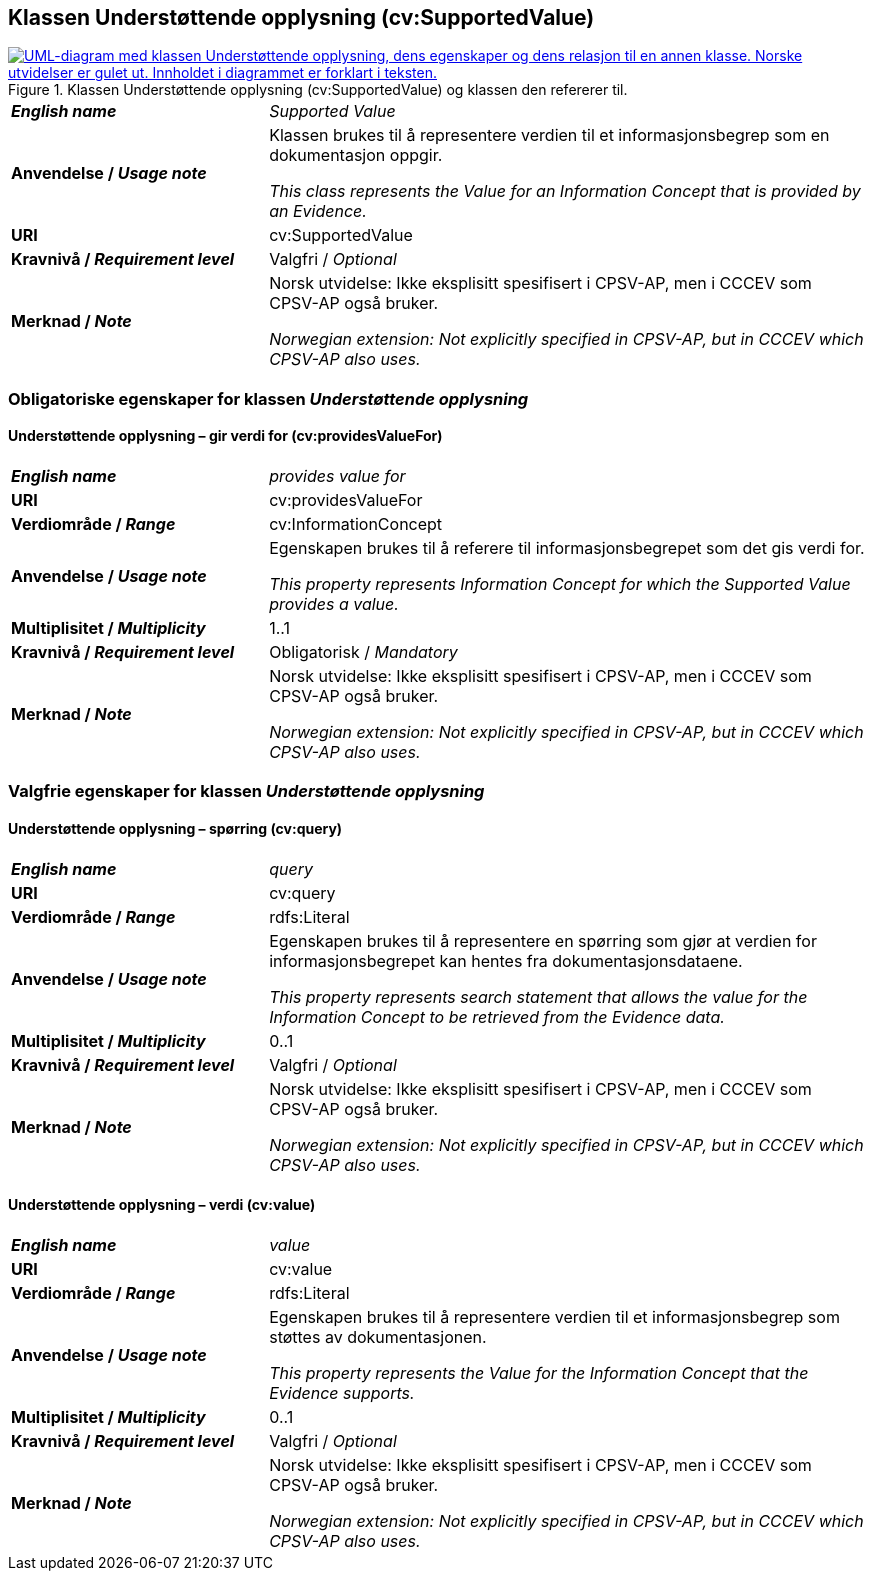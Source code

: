 == Klassen Understøttende opplysning (cv:SupportedValue) [[UnderstøttendeOpplysning]]

[[img-KlassenUnderstøttendeOpplysning]]
.Klassen Understøttende opplysning (cv:SupportedValue) og klassen den refererer til.
[link=images/KlassenUnderstøttendeOpplysning.png]
image::images/KlassenUnderstøttendeOpplysning.png[alt="UML-diagram med klassen Understøttende opplysning, dens egenskaper og dens relasjon til en annen klasse. Norske utvidelser er gulet ut. Innholdet i diagrammet er forklart i teksten."]

[cols="30s,70d"]
|===
| _English name_ | _Supported Value_
| Anvendelse / _Usage note_ |  Klassen brukes til å representere verdien til et informasjonsbegrep som en dokumentasjon oppgir.

_This class represents the Value for an Information Concept that is provided by an Evidence._
| URI |  cv:SupportedValue
| Kravnivå / _Requirement level_ |  Valgfri / _Optional_
| Merknad / _Note_ |  Norsk utvidelse: Ikke eksplisitt spesifisert i CPSV-AP, men i CCCEV som CPSV-AP også bruker.

_Norwegian extension: Not explicitly specified in CPSV-AP, but in CCCEV which CPSV-AP also uses._
|===

=== Obligatoriske egenskaper for klassen _Understøttende opplysning_ [[UnderstøttendeOpplysning-obligatoriske-egenskaper]]

==== Understøttende opplysning – gir verdi for (cv:providesValueFor) [[UnderstøttendeOpplysning-girVerdiFor]]

[cols="30s,70d"]
|===
| _English name_ | _provides value for_
| URI | cv:providesValueFor
| Verdiområde / _Range_ | cv:InformationConcept
| Anvendelse / _Usage note_ | Egenskapen brukes til å referere til informasjonsbegrepet som det gis verdi for.

_This property represents Information Concept for which the Supported Value provides a value._
| Multiplisitet / _Multiplicity_ | 1..1
| Kravnivå / _Requirement level_ | Obligatorisk / _Mandatory_
| Merknad / _Note_ |  Norsk utvidelse: Ikke eksplisitt spesifisert i CPSV-AP, men i CCCEV som CPSV-AP også bruker.

_Norwegian extension: Not explicitly specified in CPSV-AP, but in CCCEV which CPSV-AP also uses._
|===

=== Valgfrie egenskaper for klassen _Understøttende opplysning_ [[UnderstøttendeOpplysning-valgfrie-egenskaper]]


==== Understøttende opplysning – spørring (cv:query) [[UnderstøttendeOpplysning-spørring]]

[cols="30s,70d"]
|===
| _English name_ | _query_
| URI | cv:query
| Verdiområde / _Range_ | rdfs:Literal
| Anvendelse / _Usage note_ | Egenskapen brukes til å representere en spørring  som gjør at verdien for informasjonsbegrepet kan hentes fra dokumentasjonsdataene.

_This property represents search statement that allows the value for the Information Concept to be retrieved from the Evidence data._
| Multiplisitet / _Multiplicity_ |  0..1
| Kravnivå / _Requirement level_ | Valgfri / _Optional_
| Merknad / _Note_ |  Norsk utvidelse: Ikke eksplisitt spesifisert i CPSV-AP, men i CCCEV som CPSV-AP også bruker.

_Norwegian extension: Not explicitly specified in CPSV-AP, but in CCCEV which CPSV-AP also uses._
|===

==== Understøttende opplysning – verdi (cv:value) [[UnderstøttendeOpplysning-verdi]]

[cols="30s,70d"]
|===
| _English name_ | _value_
| URI | cv:value
| Verdiområde / _Range_ | rdfs:Literal
| Anvendelse / _Usage note_ | Egenskapen brukes til å representere verdien til et informasjonsbegrep som støttes av dokumentasjonen.

_This property represents the Value for the Information Concept that the Evidence supports._
| Multiplisitet / _Multiplicity_ |  0..1
| Kravnivå / _Requirement level_ | Valgfri / _Optional_
| Merknad / _Note_ |  Norsk utvidelse: Ikke eksplisitt spesifisert i CPSV-AP, men i CCCEV som CPSV-AP også bruker.

_Norwegian extension: Not explicitly specified in CPSV-AP, but in CCCEV which CPSV-AP also uses._
|===
